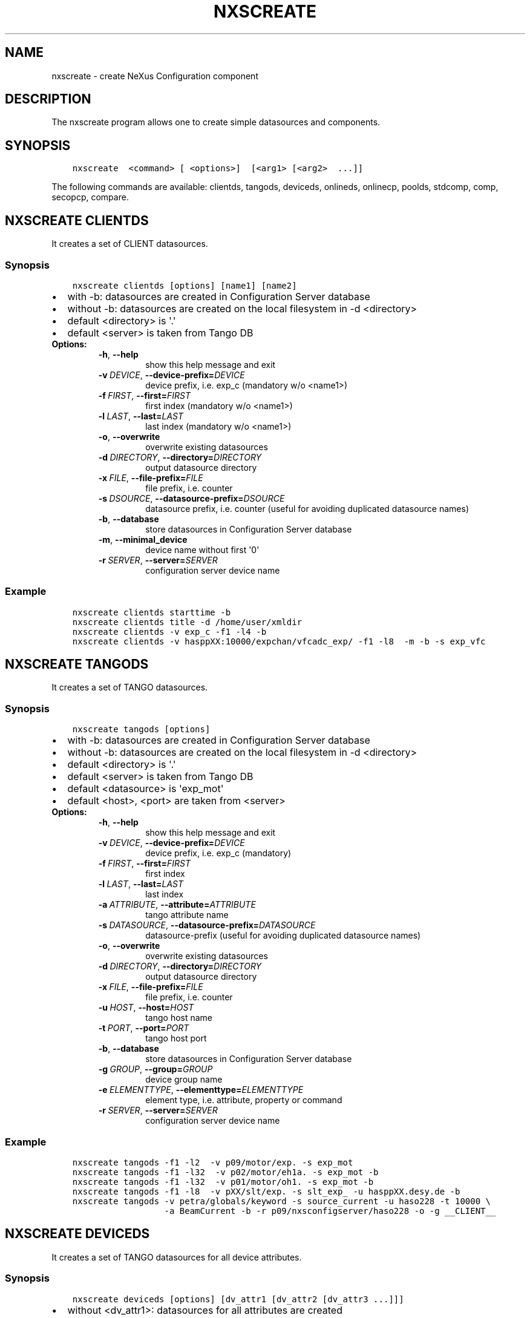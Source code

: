 .\" Man page generated from reStructuredText.
.
.
.nr rst2man-indent-level 0
.
.de1 rstReportMargin
\\$1 \\n[an-margin]
level \\n[rst2man-indent-level]
level margin: \\n[rst2man-indent\\n[rst2man-indent-level]]
-
\\n[rst2man-indent0]
\\n[rst2man-indent1]
\\n[rst2man-indent2]
..
.de1 INDENT
.\" .rstReportMargin pre:
. RS \\$1
. nr rst2man-indent\\n[rst2man-indent-level] \\n[an-margin]
. nr rst2man-indent-level +1
.\" .rstReportMargin post:
..
.de UNINDENT
. RE
.\" indent \\n[an-margin]
.\" old: \\n[rst2man-indent\\n[rst2man-indent-level]]
.nr rst2man-indent-level -1
.\" new: \\n[rst2man-indent\\n[rst2man-indent-level]]
.in \\n[rst2man-indent\\n[rst2man-indent-level]]u
..
.TH "NXSCREATE" "1" "Apr 04, 2023" "3.46" "NXSTools"
.SH NAME
nxscreate \- create NeXus Configuration component
.SH DESCRIPTION
.sp
The nxscreate program allows one to create simple datasources and components.
.SH SYNOPSIS
.INDENT 0.0
.INDENT 3.5
.sp
.nf
.ft C
nxscreate  <command> [ <options>]  [<arg1> [<arg2>  ...]]
.ft P
.fi
.UNINDENT
.UNINDENT
.sp
The following commands are available: clientds, tangods, deviceds, onlineds, onlinecp, poolds, stdcomp, comp, secopcp, compare.
.SH NXSCREATE CLIENTDS
.sp
It creates a set of CLIENT datasources.
.SS Synopsis
.INDENT 0.0
.INDENT 3.5
.sp
.nf
.ft C
nxscreate clientds [options] [name1] [name2]
.ft P
.fi
.UNINDENT
.UNINDENT
.INDENT 0.0
.IP \(bu 2
with \-b: datasources are created in Configuration Server database
.IP \(bu 2
without \-b: datasources are created on the local filesystem in \-d <directory>
.IP \(bu 2
default <directory> is \(aq.\(aq
.IP \(bu 2
default <server> is taken from Tango DB
.UNINDENT
.INDENT 0.0
.TP
.B Options:
.INDENT 7.0
.TP
.B  \-h\fP,\fB  \-\-help
show this help message and exit
.TP
.BI \-v \ DEVICE\fR,\fB \ \-\-device\-prefix\fB= DEVICE
device prefix, i.e. exp_c (mandatory w/o <name1>)
.TP
.BI \-f \ FIRST\fR,\fB \ \-\-first\fB= FIRST
first index (mandatory w/o <name1>)
.TP
.BI \-l \ LAST\fR,\fB \ \-\-last\fB= LAST
last index (mandatory w/o <name1>)
.TP
.B  \-o\fP,\fB  \-\-overwrite
overwrite existing datasources
.TP
.BI \-d \ DIRECTORY\fR,\fB \ \-\-directory\fB= DIRECTORY
output datasource directory
.TP
.BI \-x \ FILE\fR,\fB \ \-\-file\-prefix\fB= FILE
file prefix, i.e. counter
.TP
.BI \-s \ DSOURCE\fR,\fB \ \-\-datasource\-prefix\fB= DSOURCE
datasource prefix, i.e. counter (useful for avoiding duplicated datasource names)
.TP
.B  \-b\fP,\fB  \-\-database
store datasources in Configuration Server database
.TP
.B  \-m\fP,\fB  \-\-minimal_device
device name without first \(aq0\(aq
.TP
.BI \-r \ SERVER\fR,\fB \ \-\-server\fB= SERVER
configuration server device name
.UNINDENT
.UNINDENT
.SS Example
.INDENT 0.0
.INDENT 3.5
.sp
.nf
.ft C
nxscreate clientds starttime \-b
nxscreate clientds title \-d /home/user/xmldir
nxscreate clientds \-v exp_c \-f1 \-l4 \-b
nxscreate clientds \-v hasppXX:10000/expchan/vfcadc_exp/ \-f1 \-l8  \-m \-b \-s exp_vfc
.ft P
.fi
.UNINDENT
.UNINDENT
.SH NXSCREATE TANGODS
.sp
It creates a set of TANGO datasources.
.SS Synopsis
.INDENT 0.0
.INDENT 3.5
.sp
.nf
.ft C
nxscreate tangods [options]
.ft P
.fi
.UNINDENT
.UNINDENT
.INDENT 0.0
.IP \(bu 2
with \-b: datasources are created in Configuration Server database
.IP \(bu 2
without \-b: datasources are created on the local filesystem in \-d <directory>
.IP \(bu 2
default <directory> is \(aq.\(aq
.IP \(bu 2
default <server> is taken from Tango DB
.IP \(bu 2
default <datasource> is \(aqexp_mot\(aq
.IP \(bu 2
default <host>, <port> are taken from <server>
.UNINDENT
.INDENT 0.0
.TP
.B Options:
.INDENT 7.0
.TP
.B  \-h\fP,\fB  \-\-help
show this help message and exit
.TP
.BI \-v \ DEVICE\fR,\fB \ \-\-device\-prefix\fB= DEVICE
device prefix, i.e. exp_c (mandatory)
.TP
.BI \-f \ FIRST\fR,\fB \ \-\-first\fB= FIRST
first index
.TP
.BI \-l \ LAST\fR,\fB \ \-\-last\fB= LAST
last index
.TP
.BI \-a \ ATTRIBUTE\fR,\fB \ \-\-attribute\fB= ATTRIBUTE
tango attribute name
.TP
.BI \-s \ DATASOURCE\fR,\fB \ \-\-datasource\-prefix\fB= DATASOURCE
datasource\-prefix (useful for avoiding duplicated
datasource names)
.TP
.B  \-o\fP,\fB  \-\-overwrite
overwrite existing datasources
.TP
.BI \-d \ DIRECTORY\fR,\fB \ \-\-directory\fB= DIRECTORY
output datasource directory
.TP
.BI \-x \ FILE\fR,\fB \ \-\-file\-prefix\fB= FILE
file prefix, i.e. counter
.TP
.BI \-u \ HOST\fR,\fB \ \-\-host\fB= HOST
tango host name
.TP
.BI \-t \ PORT\fR,\fB \ \-\-port\fB= PORT
tango host port
.TP
.B  \-b\fP,\fB  \-\-database
store datasources in Configuration Server database
.TP
.BI \-g \ GROUP\fR,\fB \ \-\-group\fB= GROUP
device group name
.TP
.BI \-e \ ELEMENTTYPE\fR,\fB \ \-\-elementtype\fB= ELEMENTTYPE
element type, i.e. attribute, property or command
.TP
.BI \-r \ SERVER\fR,\fB \ \-\-server\fB= SERVER
configuration server device name
.UNINDENT
.UNINDENT
.SS Example
.INDENT 0.0
.INDENT 3.5
.sp
.nf
.ft C
nxscreate tangods \-f1 \-l2  \-v p09/motor/exp. \-s exp_mot
nxscreate tangods \-f1 \-l32  \-v p02/motor/eh1a. \-s exp_mot \-b
nxscreate tangods \-f1 \-l32  \-v p01/motor/oh1. \-s exp_mot \-b
nxscreate tangods \-f1 \-l8  \-v pXX/slt/exp. \-s slt_exp_ \-u hasppXX.desy.de \-b
nxscreate tangods \-v petra/globals/keyword \-s source_current \-u haso228 \-t 10000 \e
                  \-a BeamCurrent \-b \-r p09/nxsconfigserver/haso228 \-o \-g __CLIENT__
.ft P
.fi
.UNINDENT
.UNINDENT
.SH NXSCREATE DEVICEDS
.sp
It creates a set of TANGO datasources for all device attributes.
.SS Synopsis
.INDENT 0.0
.INDENT 3.5
.sp
.nf
.ft C
nxscreate deviceds [options] [dv_attr1 [dv_attr2 [dv_attr3 ...]]]
.ft P
.fi
.UNINDENT
.UNINDENT
.INDENT 0.0
.IP \(bu 2
without <dv_attr1>: datasources for all attributes are created
.IP \(bu 2
with \-b: datasources are created in Configuration Server database
.IP \(bu 2
without \-b: datasources are created on the local filesystem in \-d <directory>
.IP \(bu 2
default <directory> is \(aq.\(aq
.IP \(bu 2
default <server> is taken from Tango DB
.IP \(bu 2
default <datasource> is \(aqexp_mot\(aq
.IP \(bu 2
default <host>, <port> are taken from <server>
.UNINDENT
.INDENT 0.0
.TP
.B Options:
.INDENT 7.0
.TP
.B  \-h\fP,\fB  \-\-help
show this help message and exit
.TP
.BI \-v \ DEVICE\fR,\fB \ \-\-device\fB= DEVICE
device, i.e. p09/pilatus300k/01 (mandatory)
.TP
.BI \-o \ DATASOURCE\fR,\fB \ \-\-datasource\-prefix\fB= DATASOURCE
datasource\-prefix
.TP
.BI \-d \ DIRECTORY\fR,\fB \ \-\-directory\fB= DIRECTORY
output datasource directory
.TP
.BI \-x \ FILE\fR,\fB \ \-\-file\-prefix\fB= FILE
file prefix, i.e. counter
.TP
.BI \-s \ HOST\fR,\fB \ \-\-host\fB= HOST
tango host name
.TP
.BI \-t \ PORT\fR,\fB \ \-\-port\fB= PORT
tango host port
.TP
.B  \-b\fP,\fB  \-\-database
store datasources in Configuration Server database
.TP
.B  \-n\fP,\fB  \-\-no\-group
don\(aqt create common group with a name of datasource
prefix
.TP
.BI \-r \ SERVER\fR,\fB \ \-\-server\fB= SERVER
configuration server device name
.UNINDENT
.UNINDENT
.SS Example
.INDENT 0.0
.INDENT 3.5
.sp
.nf
.ft C
nxscreate deviceds  \-v p09/pilatus/haso228k
nxscreate deviceds  \-v p09/lambda2m/haso228k  \-s haslambda \-b
nxscreate deviceds  \-v p09/pilatus300k/haso228k \-b \-o pilatus300k_ RoI Energy ExposureTime
.ft P
.fi
.UNINDENT
.UNINDENT
.SH NXSCREATE ONLINEDS
.sp
It creates a set of motor datasources from an online xml file.
.SS Synopsis
.INDENT 0.0
.INDENT 3.5
.sp
.nf
.ft C
nxscreate onlineds [options] inputFile
.ft P
.fi
.UNINDENT
.UNINDENT
.INDENT 0.0
.IP \(bu 2
with \-b: datasources are created in Configuration Server database
.IP \(bu 2
with \-d <directory>: datasources are created on the local filesystem
.IP \(bu 2
without \-b or \-d <directory>: run in the test mode
.IP \(bu 2
default <inputFile> is \(aq/online_dir/online.xml\(aq
.IP \(bu 2
default <server> is taken from Tango DB
.UNINDENT
.sp
\fIonlineds\fP overwrites existing datasources
.INDENT 0.0
.TP
.B Options:
.INDENT 7.0
.TP
.B  \-h\fP,\fB  \-\-help
show this help message and exit
.TP
.B  \-b\fP,\fB  \-\-database
store components in Configuration Server database
.TP
.B  \-t\fP,\fB  \-\-noclientlike
set motor tango datasources to be non __CLIENT__ like
.TP
.BI \-d \ DIRECTORY\fR,\fB \ \-\-directory\fB= DIRECTORY
output directory where datasources will be saved
.TP
.B  \-n\fP,\fB  \-\-nolower
do not change aliases into lower case
.TP
.BI \-r \ SERVER\fR,\fB \ \-\-server\fB= SERVER
configuration server device name
.TP
.BI \-x \ FILE\fR,\fB \ \-\-file\-prefix\fB= FILE
file prefix, i.e. counter
.TP
.BI \-e \ EXTERNAL\fR,\fB \ \-\-external\fB= EXTERNAL
external configuration server
.TP
.BI \-p \ XMLPACKAGE\fR,\fB \ \-\-xml\-package\fB= XMLPACKAGE
xml template package
.TP
.B  \-\-verbose
printout verbose mode
.UNINDENT
.UNINDENT
.SS Example
.INDENT 0.0
.INDENT 3.5
.sp
.nf
.ft C
nxscreate onlineds \-b
nxscreate onlineds \-b \-t
nxscreate onlineds \-d /home/user/xmldir
nxscreate onlineds
.ft P
.fi
.UNINDENT
.UNINDENT
.SH NXSCREATE POOLDS
.sp
It creates a set of motor datasources from a sardana pool device channels.
.SS Synopsis
.INDENT 0.0
.INDENT 3.5
.sp
.nf
.ft C
nxscreate onlineds [options] [channel [channel]]
.ft P
.fi
.UNINDENT
.UNINDENT
.INDENT 0.0
.IP \(bu 2
with \-b: datasources are created in Configuration Server database
.IP \(bu 2
with \-d <directory>: datasources are created on the local filesystem
.IP \(bu 2
without \-b or \-d <directory>: run in the test mode
.IP \(bu 2
default <channel> is \(aqALL\(aq
.IP \(bu 2
default <server> is taken from Tango DB
.IP \(bu 2
default <pool> is taken from Tango DB
.UNINDENT
.sp
\fIpoolds\fP overwrites existing datasources
.INDENT 0.0
.TP
.B Options:
.INDENT 7.0
.TP
.B  \-h\fP,\fB  \-\-help
show this help message and exit
.TP
.B  \-b\fP,\fB  \-\-database
store components in Configuration Server database
.TP
.B  \-t\fP,\fB  \-\-noclientlike
set motor tango datasources to be non __CLIENT__ like
.TP
.BI \-d \ DIRECTORY\fR,\fB \ \-\-directory\fB= DIRECTORY
output directory where datasources will be saved
.TP
.B  \-n\fP,\fB  \-\-nolower
do not change aliases into lower case
.TP
.BI \-r \ SERVER\fR,\fB \ \-\-server\fB= SERVER
configuration server device name
.TP
.BI \-x \ FILE\fR,\fB \ \-\-file\-prefix\fB= FILE
file prefix, i.e. counter
.TP
.BI \-p \ POOL\fR,\fB \ \-\-pool\fB= POOL
sardana pool device name
.UNINDENT
.UNINDENT
.SS Example
.INDENT 0.0
.INDENT 3.5
.sp
.nf
.ft C
nxscreate poolds \-b
nxscreate poolds \-b \-t
nxscreate poolds \-d \-s p09/pool/haso228
nxscreate poolds \-b Motor CTExpChannel
nxscreate poolds \-b mot01 mot03
nxscreate poolds
.ft P
.fi
.UNINDENT
.UNINDENT
.SH NXSCREATE ONLINECP
.sp
It creates a detector component from the online.xml file
and its set of datasources.
.SS Synopsis
.INDENT 0.0
.INDENT 3.5
.sp
.nf
.ft C
nxscreate onlinecp [options] inputFile
.ft P
.fi
.UNINDENT
.UNINDENT
.INDENT 0.0
.IP \(bu 2
without \(aq\-c <component>\(aq: show a list of possible components
.IP \(bu 2
with \-b: datasources are created in Configuration Server database
.IP \(bu 2
without \-b: datasources are created on the local filesystem in \-d <directory>
.IP \(bu 2
default <directory> is \(aq.\(aq
.IP \(bu 2
default <inputFile> is \(aq/online_dir/online.xml\(aq
.IP \(bu 2
default <server> is taken from Tango DB
.UNINDENT
.INDENT 0.0
.TP
.B Options:
.INDENT 7.0
.TP
.B  \-h\fP,\fB  \-\-help
show this help message and exit
.TP
.BI \-c \ COMPONENT\fR,\fB \ \-\-component\fB= COMPONENT
component namerelated to the device name from
<inputFile>
.TP
.BI \-r \ SERVER\fR,\fB \ \-\-server\fB= SERVER
configuration server device name
.TP
.BI \-t \ CPTYPE\fR,\fB \ \-\-type \ CPTYPE
component type
.TP
.BI \-v \ DEVICE\fR,\fB \ \-\-device \ DEVICE
device, i.e. p09/pilatus300k/01
.TP
.BI \-u \ HOST\fR,\fB \ \-\-host \ HOST
tango host name
.TP
.BI \-w \ PORT\fR,\fB \ \-\-port \ PORT
tango host port
.TP
.B  \-n\fP,\fB  \-\-nolower
do not change aliases into lower case
.TP
.B  \-o\fP,\fB  \-\-overwrite
overwrite existing component
.TP
.B  \-b\fP,\fB  \-\-database
store datasources in Configuration Server database
.TP
.BI \-d \ DIRECTORY\fR,\fB \ \-\-directory\fB= DIRECTORY
output datasource directory
.TP
.BI \-x \ FILE\fR,\fB \ \-\-file\-prefix\fB= FILE
file prefix, i.e. counter
.TP
.BI \-e \ EXTERNAL\fR,\fB \ \-\-external\fB= EXTERNAL
external configuration server
.TP
.BI \-p \ XMLPACKAGE\fR,\fB \ \-\-xml\-package\fB= XMLPACKAGE
xml template package
.TP
.BI \-y \ ENTRYNAME\fR,\fB \ \-\-entryname \ ENTRYNAME
entry group name (prefix)
.TP
.BI \-i \ INSNAME\fR,\fB \ \-\-insname \ INSNAME
instrument group name
.UNINDENT
.UNINDENT
.SS Example
.INDENT 0.0
.INDENT 3.5
.sp
.nf
.ft C
nxscreate onlinecp
nxscreate onlinecp \-c lambda
nxscreate onlinecp \-c pilatus \-b
nxscreate onlinecp \-c lambda \-d /home/user/xmldir/
nxscreate onlinecp \-c lmbd \-t lambda \-b
nxscreate onlinecp \-c lmbd \-t lambda \-v p00/lmbd/1 \-u haso000 \-w 10000 \-b
.ft P
.fi
.UNINDENT
.UNINDENT
.SH NXSCREATE STDCOMP
.sp
It creates a standard component from the xml template files
and its set of datasources.
.SS Synopsis
.INDENT 0.0
.INDENT 3.5
.sp
.nf
.ft C
nxscreate stdcomp [options] [name1 value1 [name2 value2] ...]
.ft P
.fi
.UNINDENT
.UNINDENT
.INDENT 0.0
.IP \(bu 2
without \(aq\-t <type>\(aq: show a list of possible component types
.IP \(bu 2
with \(aq\-t <type>  and without \-c <component>: show a list of component variables for the given component type
.IP \(bu 2
with \-b: datasources are created in Configuration Server database
.IP \(bu 2
without \-b: datasources are created on the local filesystem in \-d <directory>
.IP \(bu 2
default <directory> is \(aq.\(aq
.IP \(bu 2
[name1 value1 [name2 value2] ...] sequence  defines component variable values
.UNINDENT
.INDENT 0.0
.TP
.B Options:
.INDENT 7.0
.TP
.B  \-h\fP,\fB  \-\-help
show this help message and exit
.TP
.BI \-c \ COMPONENT\fR,\fB \ \-\-component\fB= COMPONENT
component name
.TP
.BI \-t \ CPTYPE\fR,\fB \ \-\-type\fB= CPTYPE
component type
.TP
.BI \-r \ SERVER\fR,\fB \ \-\-server\fB= SERVER
configuration server device name
.TP
.BI \-p \ XMLPACKAGE\fR,\fB \ \-\-xml\-package\fB= XMLPACKAGE
xml template package
.TP
.B  \-n\fP,\fB  \-\-nolower
do not change aliases into lower case
.TP
.B  \-o\fP,\fB  \-\-overwrite
overwrite existing component
.TP
.B  \-m\fP,\fB  \-\-mandatory
set the component as mandatory
.TP
.B  \-b\fP,\fB  \-\-database
store datasources in Configuration Server database
.TP
.BI \-d \ DIRECTORY\fR,\fB \ \-\-directory\fB= DIRECTORY
output datasource directory
.TP
.BI \-e \ EXTERNAL\fR,\fB \ \-\-external\fB= EXTERNAL
external configuration server
.TP
.BI \-x \ FILE\fR,\fB \ \-\-file\-prefix\fB= FILE
file prefix, i.e. counter
.TP
.BI \-y \ ENTRYNAME\fR,\fB \ \-\-entryname \ ENTRYNAME
entry group name (prefix)
.UNINDENT
.UNINDENT
.SS Example
.INDENT 0.0
.INDENT 3.5
.sp
.nf
.ft C
nxscreate stdcomp
nxscreate stdcomp \-t source
nxscreate stdcomp \-t slit \-c \-b front_slit1 xgap slt1x ygap slt1y
nxscreate stdcomp \-t default \-c default \-b \-m
.ft P
.fi
.UNINDENT
.UNINDENT
.SH NXSCREATE COMP
.sp
It creates a set of simple components.
.SS Synopsis
.INDENT 0.0
.INDENT 3.5
.sp
.nf
.ft C
nxscreate comp [options] [name1] [name2] ...
.ft P
.fi
.UNINDENT
.UNINDENT
.INDENT 0.0
.IP \(bu 2
with \-b: datasources are created in Configuration Server database
.IP \(bu 2
without \-b: datasources are created on the local filesystem in \-d <directory>
.IP \(bu 2
default <directory> is \(aq.\(aq
.IP \(bu 2
default <server> is taken from Tango DB
.IP \(bu 2
default <strategy> is step
.IP \(bu 2
default <type> is NX_FLOAT
.IP \(bu 2
default <chunk> is SCALAR
.IP \(bu 2
default <nexuspath> is "/$var.entryname#\(aqscan\(aq$var.serialno:NXentry/instrument/collection/"
.UNINDENT
.INDENT 0.0
.TP
.B Options:
.INDENT 7.0
.TP
.B  \-h\fP,\fB  \-\-help
show this help message and exit
.TP
.BI \-v \ DEVICE\fR,\fB \ \-\-device\-prefix\fB= DEVICE
device prefix, i.e. exp_c
.TP
.BI \-f \ FIRST\fR,\fB \ \-\-first\fB= FIRST
first index
.TP
.BI \-l \ LAST\fR,\fB \ \-\-last\fB= LAST
last index
.TP
.B  \-o\fP,\fB  \-\-overwrite
overwrite existing components
.TP
.BI \-d \ DIRECTORY\fR,\fB \ \-\-directory\fB= DIRECTORY
output component directory
.TP
.BI \-x \ FILE\fR,\fB \ \-\-file\-prefix\fB= FILE
file prefix, i.e. counter
.TP
.BI \-n \ NEXUSPATH\fR,\fB \ \-\-nexuspath\fB= NEXUSPATH
nexus path with field name
.TP
.BI \-g \ STRATEGY\fR,\fB \ \-\-strategy\fB= STRATEGY
writing strategy, i.e. STEP, INIT, FINAL, POSTRUN
.TP
.BI \-s \ DATASOURCE\fR,\fB \ \-\-datasource\-prefix \ DATASOURCE
datasource\-prefix or datasourcename
.TP
.BI \-t \ TYPE\fR,\fB \ \-\-type\fB= TYPE
nexus type of the field
.TP
.BI \-u \ UNITS\fR,\fB \ \-\-units\fB= UNITS
nexus units of the field
.TP
.B  \-k\fP,\fB  \-\-links
create datasource links
.TP
.B  \-b\fP,\fB  \-\-database
store components in Configuration Server database
.TP
.BI \-r \ SERVER\fR,\fB \ \-\-server\fB= SERVER
configuration server device name
.TP
.BI \-c \ CHUNK\fR,\fB \ \-\-chunk\fB= CHUNK
chunk format, i.e. SCALAR, SPECTRUM, IMAGE
.TP
.B  \-m\fP,\fB  \-\-minimal_device
device name without first \(aq0\(aq
.UNINDENT
.UNINDENT
.SS Example
.INDENT 0.0
.INDENT 3.5
.sp
.nf
.ft C
nxscreate comp counter
nxscreate comp \-f1 \-l3 \-v exp_c \-b
nxscreate comp lambda \-d /home/user/xmldir/
nxscreate comp \-n "/\e$var.entryname#\(aqscan\(aq\e$var.serialno:NXentry/instrument/sis3302:NXdetector/collection:NXcollection/\(aq \-v sis3302_1_roi \-f1 \-l4  \-g STEP \-t NX_FLOAT64 \-k \-b \-m
nxscreate comp \-n "/\e$var.entryname#\(aqscan\(aq\e$var.serialno:NXentry/instrument/eh1_mca01:NXdetector/data" eh1_mca01 \-g STEP \-t NX_FLOAT64 \-i \-b \-c SPECTRUM
.ft P
.fi
.UNINDENT
.UNINDENT
.SH NXSCREATE SECOPCP
.sp
It creates a  component or components describing modules of the secop node.
.SS Synopsis
.INDENT 0.0
.INDENT 3.5
.sp
.nf
.ft C
nxscreate secopcp [\-h] [\-l] [\-o] [\-a] [\-q] [\-c COMPONENT] [\-e PARAMSTRATEGY] [\-g STRATEGY] [\-m TIMEOUT] [\-s SAMPLENAME] [\-k MEANINGS] [\-v ENVIRONMENTS] [\-f FIRST] [\-z TRANSATTRS] [\-p XMLPACKAGE] [\-y ENTRYNAME] [\-i INSNAME] [\-d DIRECTORY] [\-j JSON] [\-x FILE] [\-n] [\-b] [\-u HOST] [\-t PORT] [\-r SERVER] [component_name ...]
.ft P
.fi
.UNINDENT
.UNINDENT
.INDENT 0.0
.IP \(bu 2
with \-b: datasources are created in Configuration Server database
.IP \(bu 2
without \-b: datasources are created on the local filesystem in \-d <directory>
.IP \(bu 2
default <port> is 5000
.UNINDENT
.INDENT 0.0
.TP
.B Options:
.INDENT 7.0
.TP
.B  \-h\fP,\fB  \-\-help
show this help message and exit
.TP
.B  \-l\fP,\fB  \-\-list
list modules of the given node
.TP
.B  \-o\fP,\fB  \-\-overwrite
overwrite existing components
.TP
.B  \-a\fP,\fB  \-\-can\-fail
can fail strategy flag
.TP
.B  \-q\fP,\fB  \-\-strict
NeXus strict group types i.e. use NXcollection if not defined
.TP
.BI \-c \ COMPONENT\fR,\fB \ \-\-component \ COMPONENT
component namesecop component name
.TP
.BI \-e \ PARAMSTRATEGY\fR,\fB \ \-\-param\-strategy \ PARAMSTRATEGY
sensor parameter strategy, i.e. INIT, STEP or FINAL, default: INIT
.TP
.BI \-g \ STRATEGY\fR,\fB \ \-\-strategy \ STRATEGY
sensor value strategy, i.e. INIT, STEP or FINAL, default: INIT
.TP
.BI \-m \ TIMEOUT\fR,\fB \ \-\-timeout \ TIMEOUT
sensor minimum timeout default: 0.001
.TP
.BI \-s \ SAMPLENAME\fR,\fB \ \-\-sample \ SAMPLENAME
sample name
.TP
.BI \-k \ MEANINGS\fR,\fB \ \-\-links \ MEANINGS
NXlog links of physical quantities to sensors
separated by comman. Default:
\(aqtemperature,magnetic_field,electric_field,stress_field,pressure\(aq
.TP
.BI \-v \ ENVIRONMENTS\fR,\fB \ \-\-environments \ ENVIRONMENTS
NXenvironment links of physical quantities separated
by comman. Default: \(aqtemperature,magnetic_field\(aq
.TP
.BI \-f \ FIRST\fR,\fB \ \-\-first \ FIRST
first linked targets separated by comman
.TP
.BI \-z \ TRANSATTRS\fR,\fB \ \-\-transformation\-attributes \ TRANSATTRS
a JSON dictionary with transformation parameters i.e, "transformation_type", "vector", "depends_on". Default:
{"rotation_z":{"transformation_type":"rotation","vector":[0,\-1,0]}}
.TP
.BI \-p \ XMLPACKAGE\fR,\fB \ \-\-xml\-package \ XMLPACKAGE
xml template package
.TP
.BI \-y \ ENTRYNAME\fR,\fB \ \-\-entryname \ ENTRYNAME
entry group name (prefix)
.TP
.BI \-i \ INSNAME\fR,\fB \ \-\-insname \ INSNAME
instrument group name
.TP
.BI \-d \ DIRECTORY\fR,\fB \ \-\-directory \ DIRECTORY
output component directory
.TP
.BI \-j \ JSON\fR,\fB \ \-\-json\-file \ JSON
json configuration file
.TP
.BI \-x \ FILE\fR,\fB \ \-\-file\-prefix \ FILE
file prefix, i.e. counter
.TP
.B  \-n\fP,\fB  \-\-nolower
do not change aliases into lower case
.TP
.B  \-b\fP,\fB  \-\-database
store components in Configuration Server database
.TP
.BI \-u \ HOST\fR,\fB \ \-\-host \ HOST
secop host name
.TP
.BI \-t \ PORT\fR,\fB \ \-\-port \ PORT
secop host port
.TP
.BI \-r \ SERVER\fR,\fB \ \-\-server \ SERVER
configuration server device name
.UNINDENT
.UNINDENT
.SS Example
.INDENT 0.0
.INDENT 3.5
.sp
.nf
.ft C
nxscreate secopcp
nxscreate secopcp \-l

    \- list all modules of the given node

nxscreate secopcp \-c temp_node \-d . \-j secop_node.json

    \- create the all secop components in the local directory for the node configured with the json file

nxscreate secopcp T \-t 5001 \-b

    \- create the component for the T secop module  in the NXSConfigServer database for the node on the port 5000

nxscreate secopcp \-d /home/user/xmldir/

    \- create the all secop components in the given directory
.ft P
.fi
.UNINDENT
.UNINDENT
.SH NXSCREATE COMPARE
.sp
It compares two online.xml files
.SS Synopsis
.INDENT 0.0
.INDENT 3.5
.sp
.nf
.ft C
nxscreate compare [\-h] [\-n] online_file [online_file]
.ft P
.fi
.UNINDENT
.UNINDENT
.INDENT 0.0
.IP \(bu 2
default: second <online_file> is \(aq/online_dir/online.xml\(aq if only file is given
.UNINDENT
.INDENT 0.0
.TP
.B positional arguments:
online_file    online.xml files
.TP
.B optional arguments:
.INDENT 7.0
.TP
.B  \-h\fP,\fB  \-\-help
show this help message and exit
.TP
.B  \-n\fP,\fB  \-\-nolower
do not change aliases into lower case
.UNINDENT
.UNINDENT
.SS Example
.INDENT 0.0
.INDENT 3.5
.sp
.nf
.ft C
nxscreate onlineds /online_dir/online.xml online.xml
nxscreate compare online.xml
.ft P
.fi
.UNINDENT
.UNINDENT
.SH AUTHOR
Jan Kotanski
.SH COPYRIGHT
2012-2018 DESY, Jan Kotanski <jkotan@mail.desy.de>

GNU GENERAL PUBLIC LICENSE, version 3
.\" Generated by docutils manpage writer.
.
